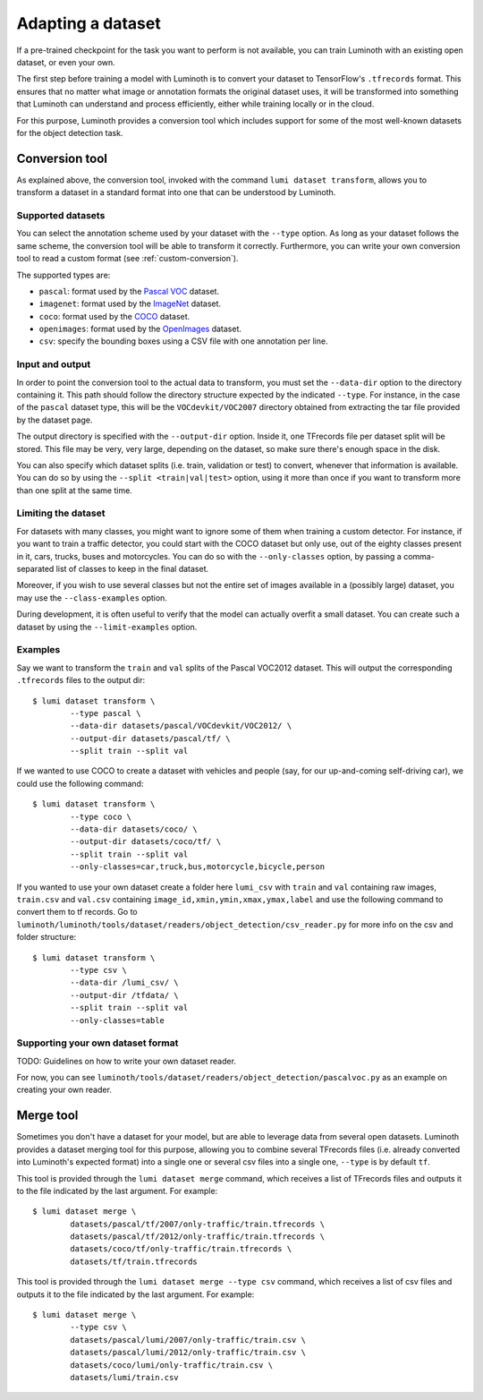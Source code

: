 .. _usage/dataset:

Adapting a dataset
==================

If a pre-trained checkpoint for the task you want to perform is not available,
you can train Luminoth with an existing open dataset, or even your own.

The first step before training a model with Luminoth is to convert your dataset
to TensorFlow's ``.tfrecords`` format. This ensures that no matter what image or
annotation formats the original dataset uses, it will be transformed into
something that Luminoth can understand and process efficiently, either while
training locally or in the cloud.

For this purpose, Luminoth provides a conversion tool which includes support for
some of the most well-known datasets for the object detection task.

Conversion tool
---------------

As explained above, the conversion tool, invoked with the command ``lumi dataset
transform``, allows you to transform a dataset in a standard format into one
that can be understood by Luminoth.

Supported datasets
^^^^^^^^^^^^^^^^^^

You can select the annotation scheme used by your dataset with the ``--type``
option. As long as your dataset follows the same scheme, the conversion tool
will be able to transform it correctly. Furthermore, you can write your own
conversion tool to read a custom format (see :ref:`custom-conversion`).

The supported types are:

- ``pascal``: format used by the `Pascal VOC
  <http://host.robots.ox.ac.uk:8080/pascal/VOC/voc2012/index.html>`_ dataset.

- ``imagenet``: format used by the `ImageNet <http://image-net.org/download>`_
  dataset.

- ``coco``: format used by the `COCO <http://cocodataset.org/#download>`_
  dataset.

- ``openimages``: format used by the `OpenImages
  <https://storage.googleapis.com/openimages/web/index.html>`_ dataset.

- ``csv``: specify the bounding boxes using a CSV file with one
  annotation per line.

Input and output
^^^^^^^^^^^^^^^^

In order to point the conversion tool to the actual data to transform, you must
set the ``--data-dir`` option to the directory containing it. This path should
follow the directory structure expected by the indicated ``--type``. For
instance, in the case of the ``pascal`` dataset type, this will be the
``VOCdevkit/VOC2007`` directory obtained from extracting the tar file provided
by the dataset page.

The output directory is specified with the ``--output-dir`` option. Inside it,
one TFrecords file per dataset split will be stored. This file may be very, very
large, depending on the dataset, so make sure there's enough space in the disk.

You can also specify which dataset splits (i.e. train, validation or test) to
convert, whenever that information is available. You can do so by using the
``--split <train|val|test>`` option, using it more than once if you want to
transform more than one split at the same time.

Limiting the dataset
^^^^^^^^^^^^^^^^^^^^

For datasets with many classes, you might want to ignore some of them when
training a custom detector. For instance, if you want to train a traffic
detector, you could start with the COCO dataset but only use, out of the eighty
classes present in it, cars, trucks, buses and motorcycles. You can do so with
the ``--only-classes`` option, by passing a comma-separated list of classes to
keep in the final dataset.

Moreover, if you wish to use several classes but not the entire set of images
available in a (possibly large) dataset, you may use the ``--class-examples``
option.

During development, it is often useful to verify that the model can actually overfit a
small dataset. You can create such a dataset by using the ``--limit-examples`` option.

Examples
^^^^^^^^

Say we want to transform the ``train`` and ``val`` splits of the Pascal VOC2012
dataset.  This will output the corresponding ``.tfrecords`` files to the output
dir::

  $ lumi dataset transform \
          --type pascal \
          --data-dir datasets/pascal/VOCdevkit/VOC2012/ \
          --output-dir datasets/pascal/tf/ \
          --split train --split val

If we wanted to use COCO to create a dataset with vehicles and people (say, for
our up-and-coming self-driving car), we could use the following command::

  $ lumi dataset transform \
          --type coco \
          --data-dir datasets/coco/ \
          --output-dir datasets/coco/tf/ \
          --split train --split val
          --only-classes=car,truck,bus,motorcycle,bicycle,person

If you wanted to use your own dataset create a folder here ``lumi_csv`` with ``train`` and ``val`` containing raw images, ``train.csv`` and ``val.csv`` containing ``image_id,xmin,ymin,xmax,ymax,label`` and  use the following command to convert them to tf records. Go to ``luminoth/luminoth/tools/dataset/readers/object_detection/csv_reader.py`` for more info on the csv and folder structure::

  $ lumi dataset transform \
          --type csv \
          --data-dir /lumi_csv/ \
          --output-dir /tfdata/ \
          --split train --split val 
          --only-classes=table

.. _custom-conversion:

Supporting your own dataset format
^^^^^^^^^^^^^^^^^^^^^^^^^^^^^^^^^^

TODO: Guidelines on how to write your own dataset reader.

For now, you can see ``luminoth/tools/dataset/readers/object_detection/pascalvoc.py``
as an example on creating your own reader.

Merge tool
----------

Sometimes you don't have a dataset for your model, but are able to leverage data
from several open datasets. Luminoth provides a dataset merging tool for this
purpose, allowing you to combine several TFrecords files (i.e. already converted
into Luminoth's expected format) into a single one or several csv files into a single one,
``--type`` is by default ``tf``.

This tool is provided through the ``lumi dataset merge`` command, which receives
a list of TFrecords files and outputs it to the file indicated by the last
argument. For example::

  $ lumi dataset merge \
          datasets/pascal/tf/2007/only-traffic/train.tfrecords \
          datasets/pascal/tf/2012/only-traffic/train.tfrecords \
          datasets/coco/tf/only-traffic/train.tfrecords \
          datasets/tf/train.tfrecords

This tool is provided through the ``lumi dataset merge --type csv`` command, which receives
a list of csv files and outputs it to the file indicated by the last
argument. For example::

  $ lumi dataset merge \
          --type csv \
          datasets/pascal/lumi/2007/only-traffic/train.csv \
          datasets/pascal/lumi/2012/only-traffic/train.csv \
          datasets/coco/lumi/only-traffic/train.csv \
          datasets/lumi/train.csv